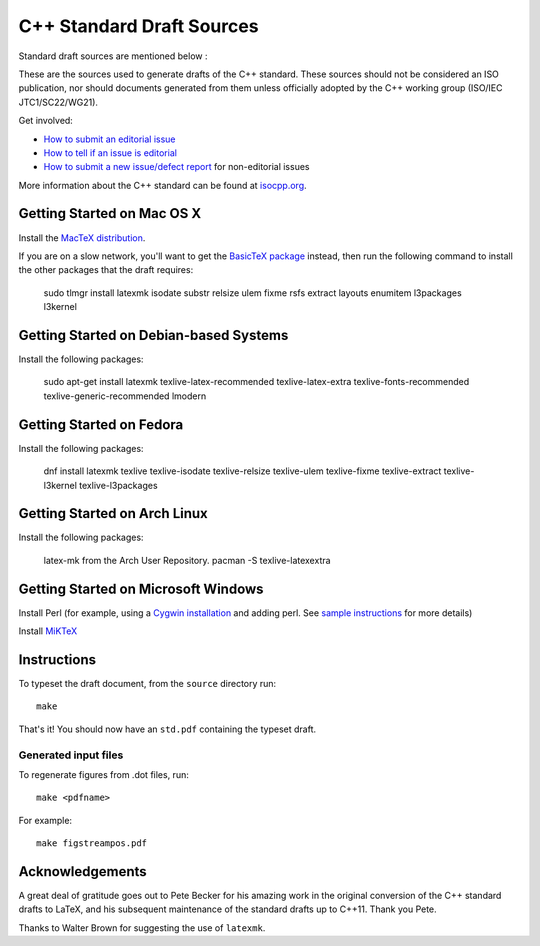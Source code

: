 ==========================
C++ Standard Draft Sources
==========================
Standard draft sources are mentioned below :

These are the sources used to generate drafts of the C++
standard. These sources should not be considered an ISO publication,
nor should documents generated from them unless officially adopted by
the C++ working group (ISO/IEC JTC1/SC22/WG21).

Get involved:

- `How to submit an editorial issue <https://github.com/cplusplus/draft/wiki/How-to-submit-an-editorial-issue>`_
- `How to tell if an issue is editorial <https://github.com/cplusplus/draft/wiki/How-to-tell-if-an-issue-is-editorial>`_
- `How to submit a new issue/defect report <https://isocpp.org/std/submit-issue>`_ for non-editorial issues

More information about the C++ standard can be found at `isocpp.org <http://isocpp.org/std>`_.

---------------------------
Getting Started on Mac OS X
---------------------------

Install the `MacTeX distribution <http://tug.org/mactex/>`_.

If you are on a slow network, you'll want to get the `BasicTeX package <http://tug.org/mactex/morepackages.html>`_ instead,
then run the following command to install the other packages that the draft requires:

   sudo tlmgr install latexmk isodate substr relsize ulem fixme rsfs extract layouts enumitem l3packages l3kernel

---------------------------------------
Getting Started on Debian-based Systems
---------------------------------------

Install the following packages:

   sudo apt-get install latexmk texlive-latex-recommended texlive-latex-extra texlive-fonts-recommended texlive-generic-recommended lmodern

-------------------------
Getting Started on Fedora
-------------------------

Install the following packages:

   dnf install latexmk texlive texlive-isodate texlive-relsize texlive-ulem texlive-fixme texlive-extract texlive-l3kernel texlive-l3packages

-----------------------------
Getting Started on Arch Linux
-----------------------------

Install the following packages:

   latex-mk from the Arch User Repository.
   pacman -S texlive-latexextra

-----------------------------
Getting Started on Microsoft Windows
-----------------------------

Install Perl (for example, using a `Cygwin installation <https://cygwin.com/install.html>`_ and adding perl.
See `sample instructions <https://bennierobinson.com/programming/2016/01/24/perl-windows-2016.html>`_ for more details)

Install `MiKTeX <https://miktex.org/download>`_

------------
Instructions
------------

To typeset the draft document, from the ``source`` directory run::

  make

That's it! You should now have an ``std.pdf`` containing the typeset draft.

Generated input files
=====================

To regenerate figures from .dot files, run::

   make <pdfname>

For example::

   make figstreampos.pdf

----------------
Acknowledgements
----------------

A great deal of gratitude goes out to Pete Becker for his amazing work
in the original conversion of the C++ standard drafts to LaTeX, and
his subsequent maintenance of the standard drafts up to C++11. Thank
you Pete.

Thanks to Walter Brown for suggesting the use of ``latexmk``.
